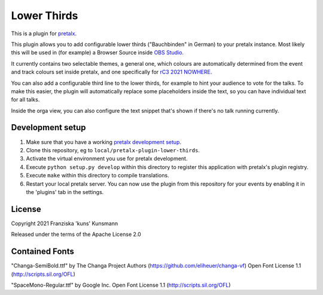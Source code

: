 Lower Thirds
==========================

This is a plugin for `pretalx`_.

This plugin allows you to add configurable lower thirds ("Bauchbinden"
in German) to your pretalx instance. Most likely this will be used in
(for example) a Browser Source inside `OBS Studio`_.

It currently contains two selectable themes, a general one, which colours
are automatically determined from the event and track colours set inside 
pretalx, and one specifically for `rC3 2021 NOWHERE`_.

.. image:: img/lower_thirds.png
  :width: 400
  :alt: Screenshot of the lower third output. There's currently a talk running.

.. image:: img/lower_thirds_rc3.png
  :width: 400
  :alt: Screenshot of the rc3 2021 theme.

You can also add a configurable third line to the lower thirds, for
example to hint your audience to vote for the talks. To make this easier,
the plugin will automatically replace some placeholders inside the text,
so you can have individual text for all talks.

.. image:: img/orga_view.png
  :width: 400
  :alt: Screenshot of the orga view

Inside the orga view, you can also configure the text snippet that's
shown if there's no talk running currently.

Development setup
-----------------

1. Make sure that you have a working `pretalx development setup`_.

2. Clone this repository, eg to ``local/pretalx-plugin-lower-thirds``.

3. Activate the virtual environment you use for pretalx development.

4. Execute ``python setup.py develop`` within this directory to register
   this application with pretalx's plugin registry.

5. Execute ``make`` within this directory to compile translations.

6. Restart your local pretalx server. You can now use the plugin from
   this repository for your events by enabling it in the 'plugins' tab
   in the settings.


License
-------

Copyright 2021 Franziska 'kuns' Kunsmann

Released under the terms of the Apache License 2.0


Contained Fonts
---------------

"Changa-SemiBold.ttf" by The Changa Project Authors (https://github.com/eliheuer/changa-vf)
Open Font License 1.1 (http://scripts.sil.org/OFL) 

"SpaceMono-Regular.ttf" by Google Inc.
Open Font License 1.1 (http://scripts.sil.org/OFL) 

.. _pretalx: https://github.com/pretalx/pretalx
.. _pretalx development setup: https://docs.pretalx.org/en/latest/developer/setup.html
.. _OBS Studio: https://obsproject.com/
.. _rC3 2021 NOWHERE: https://events.ccc.de/2021/10/13/remote-chaos-experience/